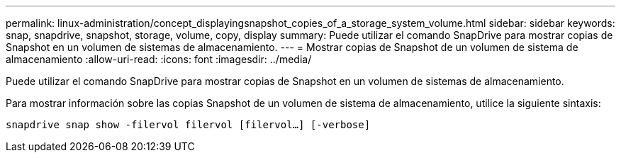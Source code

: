 ---
permalink: linux-administration/concept_displayingsnapshot_copies_of_a_storage_system_volume.html 
sidebar: sidebar 
keywords: snap, snapdrive, snapshot, storage, volume, copy, display 
summary: Puede utilizar el comando SnapDrive para mostrar copias de Snapshot en un volumen de sistemas de almacenamiento. 
---
= Mostrar copias de Snapshot de un volumen de sistema de almacenamiento
:allow-uri-read: 
:icons: font
:imagesdir: ../media/


[role="lead"]
Puede utilizar el comando SnapDrive para mostrar copias de Snapshot en un volumen de sistemas de almacenamiento.

Para mostrar información sobre las copias Snapshot de un volumen de sistema de almacenamiento, utilice la siguiente sintaxis:

`snapdrive snap show -filervol filervol [filervol...] [-verbose]`
